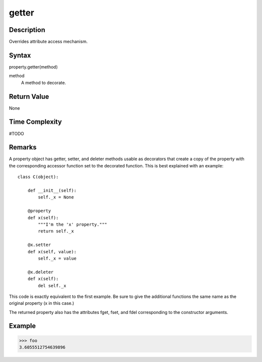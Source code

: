 ====
getter
====

Description
====
Overrides attribute access mechanism.

Syntax
====
property.getter(method)

method
    A method to decorate.

Return Value
====
None

Time Complexity
====
#TODO

Remarks
====
A property object has getter, setter, and deleter methods usable as decorators that create a copy of the property with the corresponding accessor function set to the decorated function. This is best explained with an example:

::

    class C(object):
    
        def __init__(self):
            self._x = None

        @property
        def x(self):
            """I'm the 'x' property."""
            return self._x

        @x.setter
        def x(self, value):
            self._x = value

        @x.deleter
        def x(self):
            del self._x
            
This code is exactly equivalent to the first example. Be sure to give the additional functions the same name as the original property (x in this case.)

The returned property also has the attributes fget, fset, and fdel corresponding to the constructor arguments.

Example
====
>>> foo
3.6055512754639896

